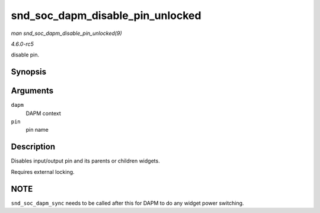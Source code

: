 .. -*- coding: utf-8; mode: rst -*-

.. _API-snd-soc-dapm-disable-pin-unlocked:

=================================
snd_soc_dapm_disable_pin_unlocked
=================================

*man snd_soc_dapm_disable_pin_unlocked(9)*

*4.6.0-rc5*

disable pin.


Synopsis
========

.. c:function:: int snd_soc_dapm_disable_pin_unlocked( struct snd_soc_dapm_context * dapm, const char * pin )

Arguments
=========

``dapm``
    DAPM context

``pin``
    pin name


Description
===========

Disables input/output pin and its parents or children widgets.

Requires external locking.


NOTE
====

``snd_soc_dapm_sync`` needs to be called after this for DAPM to do any
widget power switching.


.. ------------------------------------------------------------------------------
.. This file was automatically converted from DocBook-XML with the dbxml
.. library (https://github.com/return42/sphkerneldoc). The origin XML comes
.. from the linux kernel, refer to:
..
.. * https://github.com/torvalds/linux/tree/master/Documentation/DocBook
.. ------------------------------------------------------------------------------
